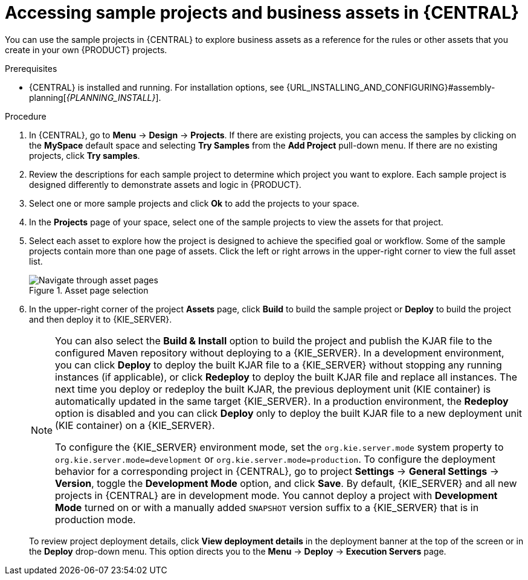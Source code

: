 [id='decision-examples-central-proc_{context}']

= Accessing sample projects and business assets in {CENTRAL}

You can use the sample projects in {CENTRAL} to explore business assets as a reference for the rules or other assets that you create in your own {PRODUCT} projects.

.Prerequisites
* {CENTRAL} is installed and running. For installation options, see {URL_INSTALLING_AND_CONFIGURING}#assembly-planning[_{PLANNING_INSTALL}_].

.Procedure
. In {CENTRAL}, go to *Menu* -> *Design* -> *Projects*. If there are existing projects, you can access the samples by clicking on the *MySpace* default space and selecting *Try Samples* from the *Add Project* pull-down menu. If there are no existing projects, click *Try samples*.

. Review the descriptions for each sample project to determine which project you want to explore. Each sample project is designed differently to demonstrate
ifdef::DM,DROOLS,OP[]
decision management or business optimization
endif::[]
ifdef::PAM,JBPM[]
process automation, decision management, or business optimization
endif::[]
assets and logic in {PRODUCT}.
. Select one or more sample projects and click *Ok* to add the projects to your space.
. In the *Projects* page of your space, select one of the sample projects to view the assets for that project.
. Select each asset to explore how the project is designed to achieve the specified goal or workflow. Some of the sample projects contain more than one page of assets. Click the left or right arrows in the upper-right corner to view the full asset list. 
+

.Asset page selection
image::getting-started/next-page.png[Navigate through asset pages]
. In the upper-right corner of the project *Assets* page, click *Build* to build the sample project or *Deploy* to build the project and then deploy it to {KIE_SERVER}.
+
--
[NOTE]
====
You can also select the *Build & Install* option to build the project and publish the KJAR file to the configured Maven repository without deploying to a {KIE_SERVER}. In a development environment, you can click *Deploy* to deploy the built KJAR file to a {KIE_SERVER} without stopping any running instances (if applicable), or click *Redeploy* to deploy the built KJAR file and replace all instances. The next time you deploy or redeploy the built KJAR, the previous deployment unit (KIE container) is automatically updated in the same target {KIE_SERVER}. In a production environment, the *Redeploy* option is disabled and you can click *Deploy* only to deploy the built KJAR file to a new deployment unit (KIE container) on a {KIE_SERVER}.

To configure the {KIE_SERVER} environment mode, set the `org.kie.server.mode` system property to `org.kie.server.mode=development` or `org.kie.server.mode=production`. To configure the deployment behavior for a corresponding project in {CENTRAL}, go to project *Settings* -> *General Settings* -> *Version*, toggle the *Development Mode* option, and click *Save*. By default, {KIE_SERVER} and all new projects in {CENTRAL} are in development mode. You cannot deploy a project with *Development Mode* turned on or with a manually added `SNAPSHOT` version suffix to a {KIE_SERVER} that is in production mode.
====

To review project deployment details, click *View deployment details* in the deployment banner at the top of the screen or in the *Deploy* drop-down menu. This option directs you to the *Menu* -> *Deploy* -> *Execution Servers* page.
--

